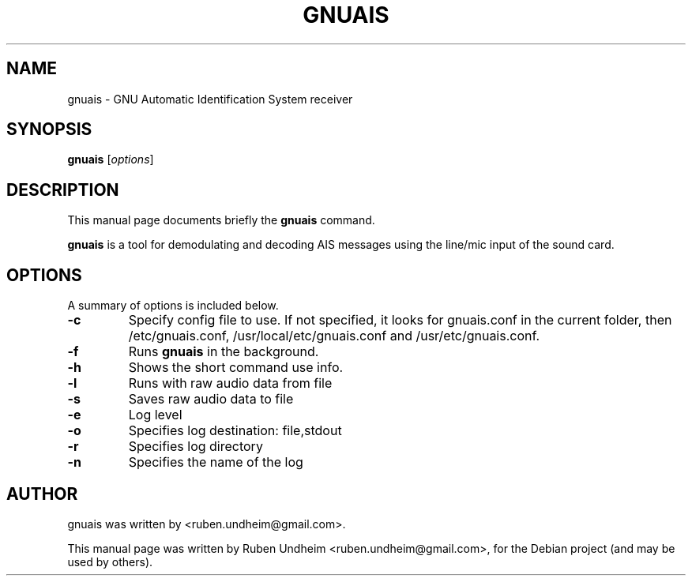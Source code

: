 .\"                                      Hey, EMACS: -*- nroff -*-
.\" First parameter, NAME, should be all caps
.\" Second parameter, SECTION, should be 1-8, maybe w/ subsection
.\" other parameters are allowed: see man(7), man(1)
.TH GNUAIS SECTION "August 07, 2013"
.\" Please adjust this date whenever revising the manpage.
.\"
.\" Some roff macros, for reference:
.\" .nh        disable hyphenation
.\" .hy        enable hyphenation
.\" .ad l      left justify
.\" .ad b      justify to both left and right margins
.\" .nf        disable filling
.\" .fi        enable filling
.\" .br        insert line break
.\" .sp <n>    insert n+1 empty lines
.\" for manpage-specific macros, see man(7)
.SH NAME
gnuais \- GNU Automatic Identification System receiver
.SH SYNOPSIS
.B gnuais
.RI [ options ] 
.SH DESCRIPTION
This manual page documents briefly the
.B gnuais
command.
.PP
\fBgnuais\fP is a tool for demodulating and decoding AIS messages using the line/mic input of the sound card.
.\" TeX users may be more comfortable with the \fB<whatever>\fP and
.\" \fI<whatever>\fP escape sequences to invode bold face and italics,
.\" respectively.
.SH OPTIONS
A summary of options is included below.
.TP
.B \-c
Specify config file to use. If not specified, it looks for gnuais.conf in the current folder, then /etc/gnuais.conf, /usr/local/etc/gnuais.conf and /usr/etc/gnuais.conf.
.TP
.B \-f
Runs
.B gnuais
in the background.
.TP
.B \-h
Shows the short command use info.
.TP
.B \-l
Runs with raw audio data from file
.TP
.B \-s
Saves raw audio data to file
.TP
.B \-e
Log level
.TP
.B \-o
Specifies log destination: file,stdout
.TP
.B \-r
Specifies log directory
.TP
.B \-n
Specifies the name of the log
.SH AUTHOR
gnuais was written by <ruben.undheim@gmail.com>.
.PP
This manual page was written by Ruben Undheim <ruben.undheim@gmail.com>,
for the Debian project (and may be used by others).
